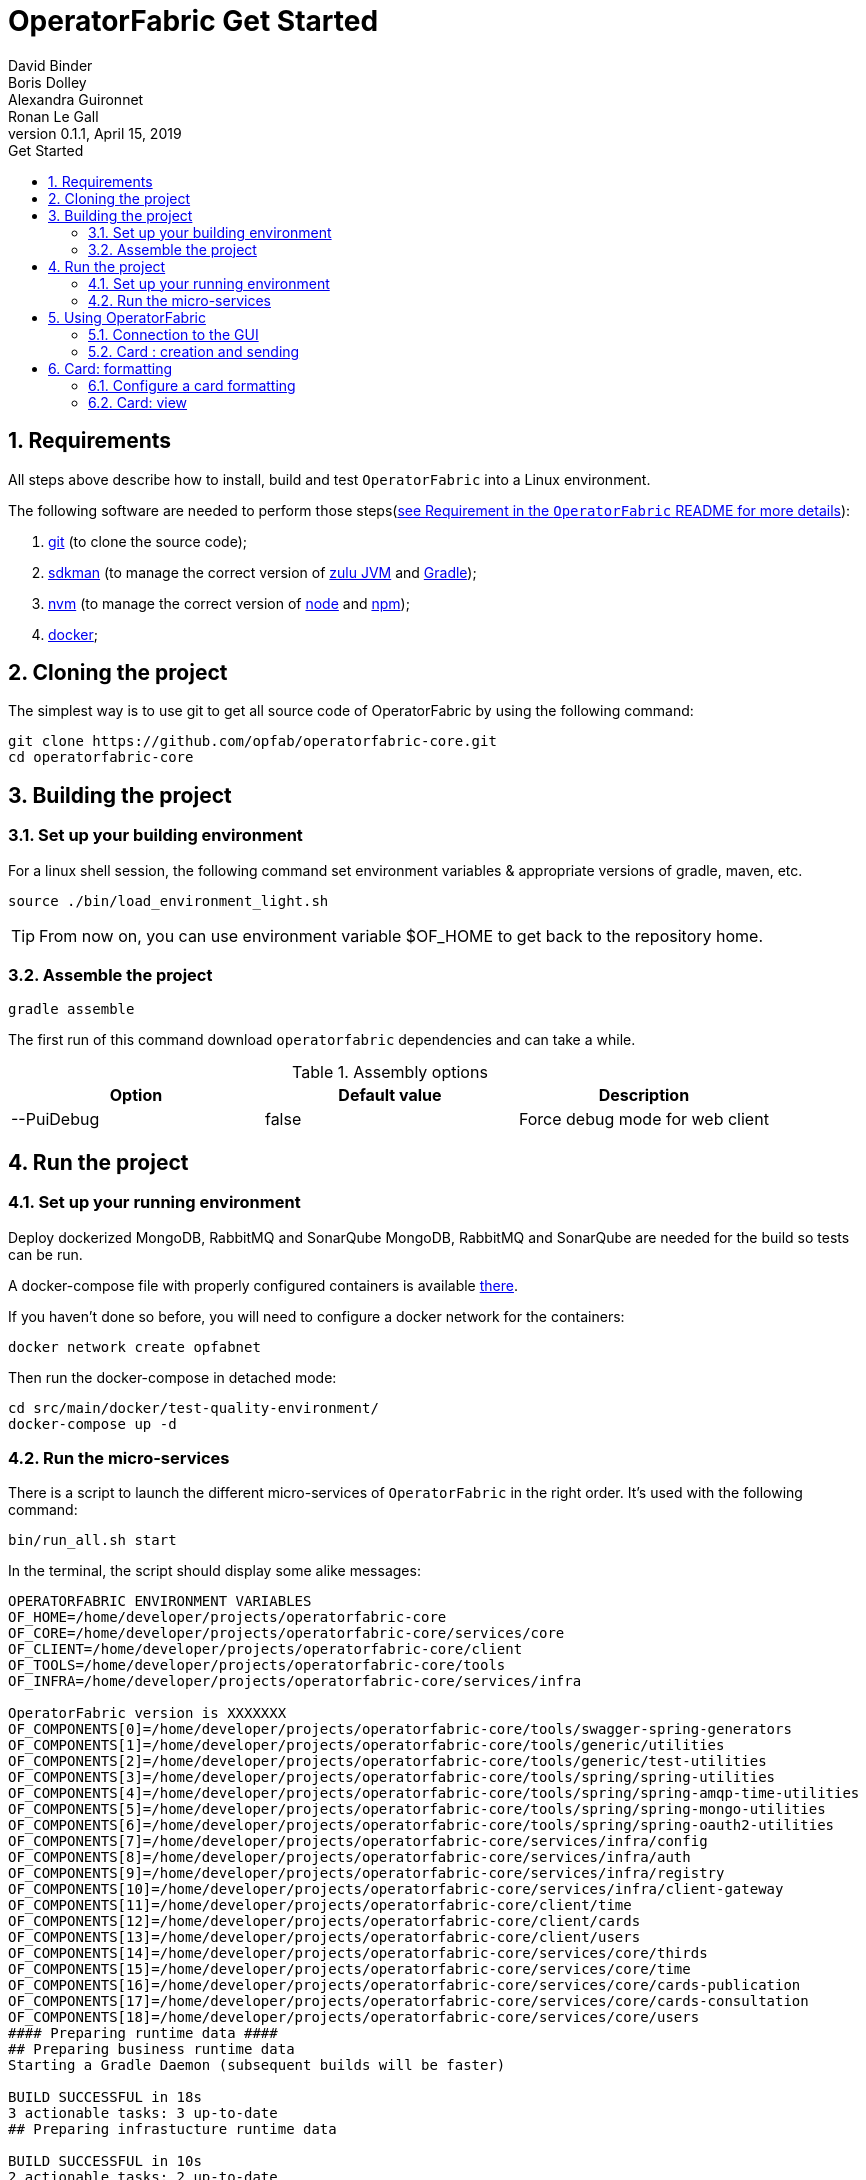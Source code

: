 // Copyright (c) 2018, RTE (http://www.rte-france.com)
//
// This Source Code Form is subject to the terms of the Mozilla Public
// License, v. 2.0. If a copy of the MPL was not distributed with this
// file, You can obtain one at http://mozilla.org/MPL/2.0/.

= OperatorFabric Get Started
David Binder; Boris Dolley; Alexandra Guironnet; Ronan Le Gall
v0.1.1, April 15, 2019
:imagesdir: images
:sectnums:
:toc: left
:toclevels: 2
:toc-title: Get Started
:icons: font
:hide-uri-scheme:

== Requirements

All steps above describe how to install, build and test `OperatorFabric` into a Linux environment.

The following software are needed to perform those steps(https://github.com/opfab/operatorfabric-core#4-requirements[see Requirement in the `OperatorFabric` README for more details]):

1. https://git-scm.com/[git] (to clone the source code);
2. https://sdkman.io/[sdkman] (to manage the correct version of https://www.azul.com/products/zulu-enterprise/[zulu JVM] and https://gradle.org/[Gradle]);
3. https://github.com/creationix/nvm[nvm] (to manage the correct version of https://nodejs.org[node] and https://www.npmjs.com/[npm]);
4. https://www.docker.com/[docker];


== Cloning the project

The simplest way is to use git to get all source code of OperatorFabric by using the following command:

----
git clone https://github.com/opfab/operatorfabric-core.git
cd operatorfabric-core
----

== Building the project

=== Set up your building environment

For a linux shell session, the following command set environment variables & appropriate versions of gradle, maven, etc.

----
source ./bin/load_environment_light.sh
----

TIP: From now on, you can use environment variable $OF_HOME to get back to the repository home.

=== Assemble the project

----
gradle assemble
----

The first run of this command download `operatorfabric` dependencies and can take a while.


.Assembly options
|===
|Option |Default value |Description

|--PuiDebug|false|Force debug mode for web client
|===


== Run the project

=== Set up your running environment

Deploy dockerized MongoDB, RabbitMQ and SonarQube
MongoDB, RabbitMQ and SonarQube are needed for the build so tests can be run.

A docker-compose file with properly configured containers is available link:src/main/docker/test-quality-environment/[there].

If you haven't done so before, you will need to configure a docker network for the containers:
----
docker network create opfabnet
----

Then run the docker-compose in detached mode:
----
cd src/main/docker/test-quality-environment/
docker-compose up -d
----

=== Run the micro-services

There is a script to launch the different micro-services of `OperatorFabric` in the right order. It's used with the following command:

----
bin/run_all.sh start
----

In the terminal, the script should display some alike messages:
----
OPERATORFABRIC ENVIRONMENT VARIABLES
OF_HOME=/home/developer/projects/operatorfabric-core
OF_CORE=/home/developer/projects/operatorfabric-core/services/core
OF_CLIENT=/home/developer/projects/operatorfabric-core/client
OF_TOOLS=/home/developer/projects/operatorfabric-core/tools
OF_INFRA=/home/developer/projects/operatorfabric-core/services/infra

OperatorFabric version is XXXXXXX
OF_COMPONENTS[0]=/home/developer/projects/operatorfabric-core/tools/swagger-spring-generators
OF_COMPONENTS[1]=/home/developer/projects/operatorfabric-core/tools/generic/utilities
OF_COMPONENTS[2]=/home/developer/projects/operatorfabric-core/tools/generic/test-utilities
OF_COMPONENTS[3]=/home/developer/projects/operatorfabric-core/tools/spring/spring-utilities
OF_COMPONENTS[4]=/home/developer/projects/operatorfabric-core/tools/spring/spring-amqp-time-utilities
OF_COMPONENTS[5]=/home/developer/projects/operatorfabric-core/tools/spring/spring-mongo-utilities
OF_COMPONENTS[6]=/home/developer/projects/operatorfabric-core/tools/spring/spring-oauth2-utilities
OF_COMPONENTS[7]=/home/developer/projects/operatorfabric-core/services/infra/config
OF_COMPONENTS[8]=/home/developer/projects/operatorfabric-core/services/infra/auth
OF_COMPONENTS[9]=/home/developer/projects/operatorfabric-core/services/infra/registry
OF_COMPONENTS[10]=/home/developer/projects/operatorfabric-core/services/infra/client-gateway
OF_COMPONENTS[11]=/home/developer/projects/operatorfabric-core/client/time
OF_COMPONENTS[12]=/home/developer/projects/operatorfabric-core/client/cards
OF_COMPONENTS[13]=/home/developer/projects/operatorfabric-core/client/users
OF_COMPONENTS[14]=/home/developer/projects/operatorfabric-core/services/core/thirds
OF_COMPONENTS[15]=/home/developer/projects/operatorfabric-core/services/core/time
OF_COMPONENTS[16]=/home/developer/projects/operatorfabric-core/services/core/cards-publication
OF_COMPONENTS[17]=/home/developer/projects/operatorfabric-core/services/core/cards-consultation
OF_COMPONENTS[18]=/home/developer/projects/operatorfabric-core/services/core/users
#### Preparing runtime data ####
## Preparing business runtime data
Starting a Gradle Daemon (subsequent builds will be faster)

BUILD SUCCESSFUL in 18s
3 actionable tasks: 3 up-to-date
## Preparing infrastucture runtime data

BUILD SUCCESSFUL in 10s
2 actionable tasks: 2 up-to-date
##########################################################
Starting configuration-cloud-service, debug port: 5005
##########################################################
pid file: /home/developer/projects/operatorfabric-core/services/infra/config/build/PIDFILE
Started with pid: 20616

##########################################################
Starting OAuth2-dev-server, debug port: 5006
##########################################################
pid file: /home/developer/projects/operatorfabric-core/services/infra/auth/build/PIDFILE
Started with pid: 20620

##########################################################
Starting registry-cloud-service, debug port: 5007
##########################################################
pid file: /home/developer/projects/operatorfabric-core/services/infra/registry/build/PIDFILE
Started with pid: 20625

Registry is not available at http://localhost:2001, retry in 5s (0)
Registry is not available at http://localhost:2001, retry in 5s (1)
Registry is not available at http://localhost:2001, retry in 5s (3)
Registry is ready, now waiting for CONFIG to be ready
Config is declared in Registry, now Starting other services
##########################################################
Starting client-gateway-cloud-service, debug port: 5008
##########################################################
pid file: /home/developer/projects/operatorfabric-core/services/infra/client-gateway/build/PIDFILE
Started with pid: 20866

##########################################################
Starting users-business-service, debug port: 5009
##########################################################
pid file: /home/developer/projects/operatorfabric-core/services/core/users/build/PIDFILE
Started with pid: 20870

##########################################################
Starting time-business-service, debug port: 5010
##########################################################
pid file: /home/developer/projects/operatorfabric-core/services/core/time/build/PIDFILE
Started with pid: 20875

##########################################################
Starting cards-consultation-business-service, debug port: 5011
##########################################################
pid file: /home/developer/projects/operatorfabric-core/services/core/cards-consultation/build/PIDFILE
Started with pid: 20880

##########################################################
Starting cards-publication-business-service, debug port: 5012
##########################################################
pid file: /home/developer/projects/operatorfabric-core/services/core/cards-publication/build/PIDFILE
Started with pid: 20894

##########################################################
Starting thirds-business-service, debug port: 5013
##########################################################
pid file: /home/developer/projects/operatorfabric-core/services/core/thirds/build/PIDFILE
Started with pid: 20899

##########################################################
Starting web-ui, debug port: 5014
##########################################################
pid file: /home/developer/projects/operatorfabric-core/services/web/web-ui/build/PIDFILE
Started with pid: 20913
----

The `pids` and the path beginning with `/home/developer` will vary from machine to machine and from time to time.

Once the micro-services launched, to verify if all services are running  the following command is used:

----
bin/run_all.sh status
----

With following prompts:

----
OPERATORFABRIC ENVIRONMENT VARIABLES
OF_HOME=/home/developer/projects/operatorfabric-core
OF_CORE=/home/developer/projects/operatorfabric-core/services/core
OF_CLIENT=/home/developer/projects/operatorfabric-core/client
OF_TOOLS=/home/developer/projects/operatorfabric-core/tools
OF_INFRA=/home/developer/projects/operatorfabric-core/services/infra

OperatorFabric version is XXXXXXXX
OF_COMPONENTS[0]=/home/developer/projects/operatorfabric-core/tools/swagger-spring-generators
OF_COMPONENTS[1]=/home/developer/projects/operatorfabric-core/tools/generic/utilities
OF_COMPONENTS[2]=/home/developer/projects/operatorfabric-core/tools/generic/test-utilities
OF_COMPONENTS[3]=/home/developer/projects/operatorfabric-core/tools/spring/spring-utilities
OF_COMPONENTS[4]=/home/developer/projects/operatorfabric-core/tools/spring/spring-amqp-time-utilities
OF_COMPONENTS[5]=/home/developer/projects/operatorfabric-core/tools/spring/spring-mongo-utilities
OF_COMPONENTS[6]=/home/developer/projects/operatorfabric-core/tools/spring/spring-oauth2-utilities
OF_COMPONENTS[7]=/home/developer/projects/operatorfabric-core/services/infra/config
OF_COMPONENTS[8]=/home/developer/projects/operatorfabric-core/services/infra/auth
OF_COMPONENTS[9]=/home/developer/projects/operatorfabric-core/services/infra/registry
OF_COMPONENTS[10]=/home/developer/projects/operatorfabric-core/services/infra/client-gateway
OF_COMPONENTS[11]=/home/developer/projects/operatorfabric-core/client/time
OF_COMPONENTS[12]=/home/developer/projects/operatorfabric-core/client/cards
OF_COMPONENTS[13]=/home/developer/projects/operatorfabric-core/client/users
OF_COMPONENTS[14]=/home/developer/projects/operatorfabric-core/services/core/thirds
OF_COMPONENTS[15]=/home/developer/projects/operatorfabric-core/services/core/time
OF_COMPONENTS[16]=/home/developer/projects/operatorfabric-core/services/core/cards-publication
OF_COMPONENTS[17]=/home/developer/projects/operatorfabric-core/services/core/cards-consultation
OF_COMPONENTS[18]=/home/developer/projects/operatorfabric-core/services/core/users
##########################################################
configuration-cloud-service (pid: 20616) : RUNNING
OAuth2-dev-server (pid: 20620) : RUNNING
registry-cloud-service (pid: 20625) : RUNNING
client-gateway-cloud-service (pid: 20866) : RUNNING
users-business-service (pid: 20870) : RUNNING
time-business-service (pid: 20875) : RUNNING
cards-consultation-business-service (pid: 20880) : RUNNING
cards-publication-business-service (pid: 20894) : RUNNING
thirds-business-service (pid: 20899) : RUNNING
web-ui (pid: 20913) : RUNNING
##########################################################
----

To stop all the micro services, if needed, the command is simply:

----
bin/run_all.sh stop
----

== Using OperatorFabric

Once an operatorFabric instance is fully running, the main goal here is to send cards to a user of OperatorFabric and to display their details in a neat way.

The user used here, is one of the existing users of OperatorFabric (developer version): `tso1-operator`. To manage users and groups please to refer to link:https://opfab.github.io/projects/services/core/users/0.1.1.RELEASE/reference[the reference documentation of the User services].

=== Connection to the GUI

To connect to OperatorFabric, open in a browser the following page: link:http://localhost:2002/ui/[`http://localhost:2002/ui/`] and use `tso1-operator` as login and `test` as password.

The login page should look like this screenshot.

image::login-screenshot.png[login page screenshot]

Once logged, the site should look like this (if there is no card in the system for `tso1-operator`):

image::empty-opfab-page.png[empty operatorFabric page screenshot]

=== Card : creation and sending

OperatorFabric receive cards as json object(link:https://opfab.github.io/projects/services/core/cards-publication/0.1.1.RELEASE/api/#Card[specified in the cards publication service API]) in the body of an http POST request to this `URL`:link:http://localhost:2102[`http://localhost:2102/cards`]

==== Create a card

As an example, let's send an `Hello World` card to `tso1-operator`.

The card content is :
....
{
	"groupRecipients" : [
		"TSO1"
	],
	"processId" : "hello-world-process-id",
	"publisher" : "defaultPublisher",
	"publisherVersion" : "1",
	"recipient" : {
		"type" : "UNION",
		"recipients" : [
			{
				"type" : "GROUP",
				"identity" : "TSO1"
			},
			{
				"type" : "USER",
				"identity" : "admin"
			}
		]
	},
	"severity" : "ACTION",
	"startDate" : 1553186770681,
	"summary" : {
		"key" : "defaultProcess.summary"
	},
	"tags" : [
		"helloWorld",
		"greetings"
	],
	"title" : {
		"key" : "defaultProcess.title"
	},
	"userRecipients" : [
		"tso1-operator"
	],
	"data" : {
		"greetings-from":"TSO-1"
	},
	"details" : [
		{
			"title" : {
				"key" : "defaultProcess.detail.tab.first"
			},
			"templateName" : "template"
		}
	],
	"timeSpans" : [
	    {
	        "start" : 1553186770681
        },
        {
            "start" : 1553186780681
            "end" : 1553186790681
        },
        {
            "start" : 1553186800681
            "end" : 1553186810681
            "display" : "BUBBLE"
        }
	]
}
....
As you can see there is a `startDate` in the card. It's the number of millisecond since EPOCH when the card is beginning to be active. This value must be adapted to fit your needs in the card you will send to `tso1-operator`.

In a linux environment, if we want such a value for two minutes from now, using the command `date -d "+ 2 minutes" +%s%N | cut -b1-13` can be useful.

==== Send a Card

Now this freshly updated card need to be send to our operator to see it in the browser. As write down earlier this json representing a card has to be send with a POST method to the running OperatorFabric instance. This request need to carry this header: "Content-Type:application/json". Use your perfered tool to achive this. If you're using linux you can use the following set of instruction, given the fact that our card is saved in a file name `card.json` in the present working directory:
....
curl -X POST http://localhost:2102/cards -H "Content-type:application/json" --data @card.json
....
The result should be a 200 Http status and a json object such as:
....
{"count":1,"message":"All pushedCards were successfully handled"}
....
The operator should have the following result in the page:

image::raw-light-card-without-details.png[light card without details and without l10]

This result is not pretty. There are several missing things such a s a correct title for the summary card in the feed and details in the right zone. When the operator clicks on the card in the feed (card on the left side of the page, called here **DEFAULTPUBLISHER.1.DEFAULTPROCESS.TITLE**), there is no details shows on the right side of the page. In order to prettify all of this, as card provider we need to upload a bundle containing the configuration required by OperatorFabric to beautify the rendering of our card.

== Card: formatting

To format the card rendering, such as details, details and so on, the third party, which is here `TSO1`, create a specific configuration file named in OperatorFabric as bundle. If you're only interested result you could use this bundle and go directly to this section where it's uploaded to the server.

=== Configure a card formatting

The formatting of cards is configured inside a bundle.  A bundle is an archive uploaded by a Third party into the OperatorFabric server. The server will use the configuration provided by the bundle to localize card item or to format details for example.
This archive is a `tar.gz` file often called a `tarball`. For our needs we will defined some `i18n` resources, some `css` and a template to render details. There are more possibilities describe in details by link:https://github.com/opfab/operatorfabric-core/tree/master/services/core/thirds[the Third service README] and in link:https://opfab.github.io/projects/services/core/thirds/0.1.1.RELEASE/reference/#_customization_example[the Third Service Reference Documentation]. OperatorFabric use link:https://handlebarsjs.com/[Handlebars templates] to format and render cards details.
All bundle resources are contain in sub folders and a metadata file named `config.json` declares what resources are available and need to be used in the bundle.

==== create a workspace

The easiest way to create our bundle is to create somewhere a directory where will be created all needed files.

We will create a folder named `bundle` in which we will create our `i18n` resources, our `css` files and our `handlebars` templates. Each of these are contain in subdirectories properly named.

In linux we could do so by using the CLI:
....
# create our working directory
mkdir bundle
# move into our newly created directory
cd bundle
# create the directory for i18n
 mkdir i18n
# create the directory for style
mkdir css
# create the template directory
mkdir template
....

result
....
bundle
├── css
├── i18n
└── template
....


===== i18n

First of all, the title needs to be meaningful, in English and in French (for example). In the `i18n` folder, create two files: a `en.json` and a `fr.json`. In those files, translate the title key with a meaningful value such as:

- `en.json`

....
{
	"defaultProcess":{
		"title":"Greetings",
		"summary":"This is a test card"
	}
}
....

- `fr.json`

....
{
	"defaultProcess":{
		"title":"Salutations",
		"summary":"Ceci est une carte de test"
	}
}
....

As in the card, we define several keys, one for the title: `defaultProcess.title` and one for the summary `defaultProcess.summary` and give them an expected value.

==== Template

In the `template` folder, as we have two `i18n` we need to create two folders, `en` and `fr`. 
In each folder we create a file named `template.handlebars` containing:

- `en/template.handlebars`

....
<h2>Hello World from {{data.greetings}}!</h2>
....

- `fr/template.handlebars`

....
<h2>Bonjour à tous de la part de {{data.greetings}} !</h2>
....

===== Style

In the `css` directory we create a file containing our style definition for the `h2` html tag:

- `style.css`

....
.h2{
	color:#fd9312;
	font-weight: bold;
}
....

===== Metadata

In a file name `config.json` we write the following information:

....
{
	"name":"TSO1",
	"version":"1",
	"templates":["template"],
	"csses":["style"]
}
....

Here we will endorse the role of the `TSO1` party, and we have to declare the `template` name and the `style` file name to used. Here there are *template* and *style*.

==== Packaging

So far we have this file structure:

....
bundle/
├── config.json
├── css
│   └── style.css
├── i18n
│   ├── en.json
│   └── fr.json
└── template
    ├── en
    │   └── template.handlebars
    └── fr
        └── template.handlebars
....

All we need to do is to create an archive from this structure. This archive can be called `bundle.tar.gz` by example and can be created with the following command as long as we are in the `bundle` folder:

....
tar -czvf bundle-test.tar.gz config.json css/ template/ i18n/
....

==== Load a card format configuration

Now we can upload our bundle to the OperatorFabric server using link:http://localhost:2100/swagger-ui.html#/thirds/uploadBundle[the `tryout` of the Swagger API description of the bundle upload action], your preferred REST client or using cURL.
In summary, the upload method is a POST request to `http://localhost:2100/thirds/TSO1` with an attached file (our bundle). As you can see we are using the name of the `TSO1` to upload our bundle on the local operatorFabric.
we could use the following command:
....
curl -X POST "http://localhost:2100/thirds/TSO1" -H  "accept: application/json" -H  "Content-Type: multipart/form-data" -F "file=@bundle.tar.gz;type=application/gzip"
....

The server should send us a 200 http status along with a summary of our `config.json file` such as:

....
{
  "mediasData": null,
  "menuEntriesData": null,
  "name": "TSO1",
  "version": "1",
  "templates": [
    "template"
  ],
  "csses": [
    "style"
  ],
  "i18nLabelKey": null,
  "medias": null,
  "menuEntries": null
}
....

=== Card: view

Now when our operator clicks on the card the page should look like the following screenshot(here localized in french):

image::formated-card-details.png[formated card detail in french l10n]
